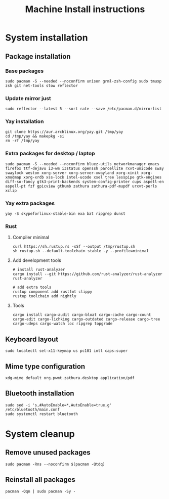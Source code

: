 #+TITLE: Machine Install instructions
#+STARTUP: indent
* System installation
** Package installation
*** Base packages
#+BEGIN_SRC shell :async :results output
  sudo pacman -S --needed --noconfirm unison grml-zsh-config sudo tmuxp zsh git net-tools stow reflector
#+END_SRC
*** Update mirror just
#+BEGIN_SRC shell :async :results output
  sudo reflector --latest 5 --sort rate --save /etc/pacman.d/mirrorlist
#+END_SRC

*** Yay installation
#+BEGIN_SRC shell :async :results output
  git clone https://aur.archlinux.org/yay.git /tmp/yay
  cd /tmp/yay && makepkg -si
  rm -rf /tmp/yay
#+END_SRC

*** Extra packages for desktop / laptop
#+BEGIN_SRC shell :async :results output
  sudo pacman -S --needed --noconfirm bluez-utils networkmanager emacs firefox ttf-dejavu i3-wm i3status openssh parcellite rxvt-unicode sway swaylock weston xorg-server xorg-server-xwayland xorg-xinit xorg-xmodmap xorg-xrdb xss-lock intel-ucode xsel tree lesspipe gtk-engines diff-so-fancy gtk3-print-backends system-config-printer cups aspell-en aspell-pt fzf gpicview gthumb zathura zathura-pdf-mupdf urxvt-perls xclip
 #+END_SRC
*** Yay extra packages
#+BEGIN_SRC shell :async :results output
 yay -S skypeforlinux-stable-bin exa bat ripgrep dunst
#+END_SRC
*** Rust
**** Compiler minimal

#+BEGIN_SRC shell :async :results output
 curl https://sh.rustup.rs -sSf --output /tmp/rustup.sh
 sh rustup.sh --default-toolchain stable -y --profile=minimal
#+END_SRC

**** Add development tools

#+BEGIN_SRC shell :async :results output
 # install rust-analyzer
 cargo install --git https://github.com/rust-analyzer/rust-analyzer rust-analyzer

 # add extra tools
 rustup component add rustfmt clippy
 rustup toolchain add nightly
#+END_SRC

**** Tools

#+BEGIN_SRC shell :async :results output
 cargo install cargo-audit cargo-bloat cargo-cache cargo-count cargo-edit cargo-lichking cargo-outdated cargo-release cargo-tree cargo-udeps cargo-watch loc ripgrep topgrade
#+END_SRC

** Keyboard layout

#+BEGIN_SRC shell :async :results output
  sudo localectl set-x11-keymap us pc101 intl caps:super
#+END_SRC

** Mime type configuration

#+BEGIN_SRC shell :async :results output
  xdg-mime default org.pwmt.zathura.desktop application/pdf
#+END_SRC

** Bluetooth installation
#+BEGIN_SRC shell :async :results output
 sudo sed -i 's,#AutoEnable=*,AutoEnable=true,g' /etc/bluetooth/main.conf
 sudo systemctl restart bluetooth
#+END_SRC
* System cleanup
** Remove unused packages
#+BEGIN_SRC shell :async :results output
 sudo pacman -Rns --noconfirm $(pacman -Qtdq)
#+END_SRC
** Reinstall all packages
#+BEGIN_SRC shell :async :results output
 pacman -Qqn | sudo pacman -Sy -
#+END_SRC

